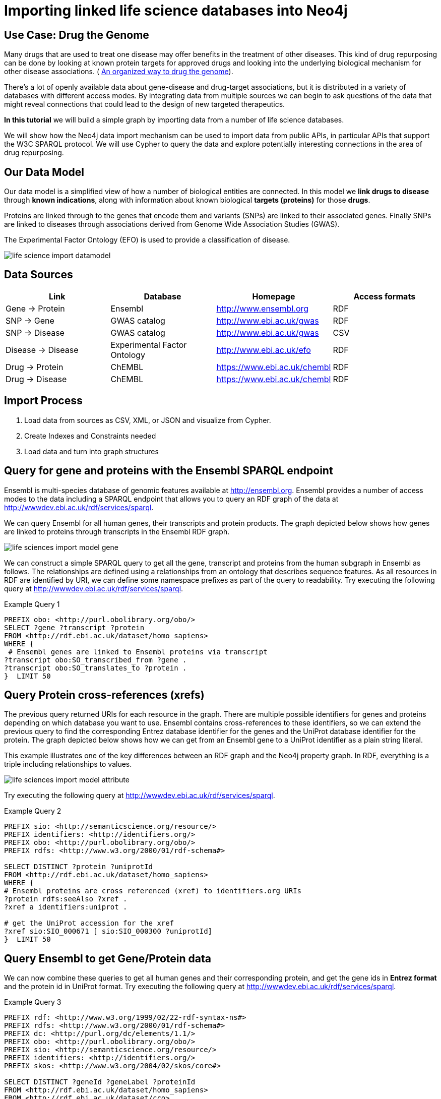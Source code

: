 = Importing linked life science databases into Neo4j 
 
== Use Case: Drug the Genome
 
Many drugs that are used to treat one disease may offer benefits in the treatment of other diseases. This kind of drug repurposing can be done by looking at known protein targets for approved drugs and looking into the underlying biological mechanism for other disease associations. ( http://stm.sciencemag.org/content/9/383/eaag1166.full[An organized way to drug the genome]). 
 
There’s a lot of openly available data about gene-disease and drug-target associations, but it is distributed in a variety of databases with different access modes. By integrating data from multiple sources we can begin to ask questions of the data that might reveal connections that could lead to the design of new targeted therapeutics.  
 
*In this tutorial* we will build a simple graph by importing data from a number of life science databases. 
 
We will show how the Neo4j data import mechanism can be used to import data from public APIs, in particular APIs that support the W3C SPARQL protocol. We will use Cypher to query the data and explore potentially interesting connections in the area of drug repurposing. 
 
 
== Our Data Model
 
Our data model is a simplified view of how a number of biological entities are connected. In this model we *link drugs to disease* through *known indications*, along with information about known biological *targets (proteins)* for those *drugs*. 
 
Proteins are linked through to the genes that encode them and variants (SNPs) are linked to their associated genes. Finally SNPs are linked to diseases through associations derived from Genome Wide Association Studies (GWAS). 
 
The Experimental Factor Ontology (EFO) is used to provide a classification of disease.  
 
image::https://dl.dropboxusercontent.com/u/14493611/life-science-import-datamodel.jpg[]

 
== Data Sources
 
[opts=header]
|===
| Link | Database | Homepage | Access formats
| Gene -> Protein | Ensembl | http://www.ensembl.org | RDF
| SNP -> Gene | GWAS catalog | http://www.ebi.ac.uk/gwas | RDF
| SNP -> Disease | GWAS catalog | http://www.ebi.ac.uk/gwas | CSV
| Disease -> Disease | Experimental Factor Ontology  | http://www.ebi.ac.uk/efo | RDF
| Drug -> Protein | ChEMBL | https://www.ebi.ac.uk/chembl | RDF
| Drug -> Disease | ChEMBL | https://www.ebi.ac.uk/chembl | RDF
|===
 
== Import Process
 
1. Load data from sources as CSV, XML, or JSON and visualize from Cypher.
2. Create Indexes and Constraints needed
3. Load data and turn into graph structures
 
== Query for gene and proteins with the Ensembl SPARQL endpoint
 
Ensembl is multi-species database of genomic features available at http://ensembl.org. Ensembl provides a number of access modes to the data including a SPARQL endpoint that allows you to query an RDF graph of the data at http://wwwdev.ebi.ac.uk/rdf/services/sparql. 
 
We can query Ensembl for all human genes, their transcripts and protein products. The graph depicted below shows how genes are linked to proteins through transcripts in the Ensembl RDF graph. 
 
image::https://dl.dropboxusercontent.com/u/14493611/life-sciences-import-model-gene.jpg[]

We can construct a simple SPARQL query to get all the gene, transcript and proteins from the human subgraph in Ensembl as follows. The relationships are defined using a relationships from an ontology that describes sequence features. As all resources in RDF are identified by URI, we can define some namespace prefixes as part of the query to readability. Try executing the following query at http://wwwdev.ebi.ac.uk/rdf/services/sparql. 
 
 
.Example Query 1
----
PREFIX obo: <http://purl.obolibrary.org/obo/>
SELECT ?gene ?transcript ?protein
FROM <http://rdf.ebi.ac.uk/dataset/homo_sapiens>
WHERE {
 # Ensembl genes are linked to Ensembl proteins via transcript 
?transcript obo:SO_transcribed_from ?gene .
?transcript obo:SO_translates_to ?protein .
}  LIMIT 50
----
 
== Query Protein cross-references (xrefs)
 
The previous query returned URIs for each resource in the graph. There are multiple possible identifiers for genes and proteins depending on which database you want to use. Ensembl contains cross-references to these identifiers, so we can extend the previous query to find the corresponding Entrez database identifier for the genes and the UniProt database identifier for the protein. The graph depicted below shows how we can get from an Ensembl gene to a UniProt identifier as a plain string literal. 
 
This example illustrates one of the key differences between an RDF graph and the Neo4j property graph. In RDF, everything is a triple including relationships to values. 
 
image::https://dl.dropboxusercontent.com/u/14493611/life-sciences-import-model-attribute.jpg[]

Try executing the following query at http://wwwdev.ebi.ac.uk/rdf/services/sparql. 
 
.Example Query 2
----
PREFIX sio: <http://semanticscience.org/resource/>
PREFIX identifiers: <http://identifiers.org/>
PREFIX obo: <http://purl.obolibrary.org/obo/>
PREFIX rdfs: <http://www.w3.org/2000/01/rdf-schema#>
 
SELECT DISTINCT ?protein ?uniprotId
FROM <http://rdf.ebi.ac.uk/dataset/homo_sapiens>
WHERE {
# Ensembl proteins are cross referenced (xref) to identifiers.org URIs
?protein rdfs:seeAlso ?xref .
?xref a identifiers:uniprot .
 
# get the UniProt accession for the xref
?xref sio:SIO_000671 [ sio:SIO_000300 ?uniprotId]
}  LIMIT 50
----
 
== Query Ensembl to get Gene/Protein data
 
We can now combine these queries to get all human genes and their corresponding protein, and get the gene ids in *Entrez format* and the protein id in UniProt format. Try executing the following query at http://wwwdev.ebi.ac.uk/rdf/services/sparql. 
 
.Example Query 3
----
PREFIX rdf: <http://www.w3.org/1999/02/22-rdf-syntax-ns#>
PREFIX rdfs: <http://www.w3.org/2000/01/rdf-schema#>
PREFIX dc: <http://purl.org/dc/elements/1.1/>
PREFIX obo: <http://purl.obolibrary.org/obo/>
PREFIX sio: <http://semanticscience.org/resource/>
PREFIX identifiers: <http://identifiers.org/>
PREFIX skos: <http://www.w3.org/2004/02/skos/core#>
 
SELECT DISTINCT ?geneId ?geneLabel ?proteinId
FROM <http://rdf.ebi.ac.uk/dataset/homo_sapiens>
FROM <http://rdf.ebi.ac.uk/dataset/cco>
{
 
# Ensembl genes are linked to Ensembl proteins via transcript 
?transcript obo:SO_transcribed_from ?gene .
?transcript obo:SO_translates_to ?protein .
 
# Ensembl proteins are cross referenced (xref) to identifiers.org URIs
?protein rdfs:seeAlso ?xref .
?xref a identifiers:uniprot .
 
# get the UniProt accession for the xref
?xref sio:SIO_000671 [ sio:SIO_000300 ?proteinId] .
 
# we also want the NCBI gene id instead of Ensembl
?gene rdfs:seeAlso ?entrez .
?entrez a identifiers:ncbigene .
?entrez sio:SIO_000671 [ sio:SIO_000300 ?geneId ] .
 
# Get labels for the gene and protein
?gene rdfs:label ?geneLabel .
}  LIMIT 50
----
 
== Create indexes for Genes and Proteins
 
[source,cypher]
----
CREATE CONSTRAINT ON (g:Gene) ASSERT g.id IS UNIQUE
----
 
[source,cypher]
----
CREATE CONSTRAINT ON (p:Protein) ASSERT p.id IS UNIQUE
----
 
== From SPARQL query results into Neo4j
 
SPARQL supports a range of formats for the query results including XML, JSON and CSV. We can use the Neo4j load from CSV command to send a query to a SPARQL endpoint and imports the results. 
 
[source,cypher]
----
WITH "
PREFIX obo: <http://purl.obolibrary.org/obo/>
SELECT ?gene ?transcript ?protein
FROM <http://rdf.ebi.ac.uk/dataset/homo_sapiens>
WHERE {
 # Ensembl genes are linked to Ensembl proteins via transcript 
?transcript obo:SO_transcribed_from ?gene .
?transcript obo:SO_translates_to ?protein .
}" as query
LOAD CSV WITH HEADERS FROM "http://wwwdev.ebi.ac.uk/rdf/services/servlet/query?query="
+apoc.text.urlencode(query)+"&format=CSV&limit=25&offset=0" AS line 
WITH line
RETURN line.gene, line.transcript, line.protein
----
 
Now we have access to the data from the SPARQL endpoint, we can import the full set of human genes and proteins into our Neo graph. 
 
[source,cypher]
----
USING PERIODIC COMMIT 10000
LOAD CSV WITH HEADERS FROM 'http://wwwdev.ebi.ac.uk/rdf/services/servlet/query?query='
+apoc.text.urlencode('
 
PREFIX rdf: <http://www.w3.org/1999/02/22-rdf-syntax-ns#>
PREFIX rdfs: <http://www.w3.org/2000/01/rdf-schema#>
PREFIX dc: <http://purl.org/dc/elements/1.1/>
PREFIX obo: <http://purl.obolibrary.org/obo/>
PREFIX sio: <http://semanticscience.org/resource/>
PREFIX identifiers: <http://identifiers.org/>
PREFIX skos: <http://www.w3.org/2004/02/skos/core#>
 
SELECT DISTINCT ?geneId ?geneLabel ?proteinId
FROM <http://rdf.ebi.ac.uk/dataset/homo_sapiens>
FROM <http://rdf.ebi.ac.uk/dataset/cco>
{
 
# Ensembl genes are linked to Ensembl proteins via transcript 
?transcript obo:SO_transcribed_from ?gene .
?transcript obo:SO_translates_to ?protein .
 
# Ensembl proteins are cross referenced (xref) to identifiers.org URIs
?protein rdfs:seeAlso ?xref .
?xref a identifiers:uniprot .
 
# get the UniProt accession for the xref
?xref sio:SIO_000671 [ sio:SIO_000300 ?proteinId] .
 
# we also want the NCBI gene id instead of Ensembl
?gene rdfs:seeAlso ?entrez .
?entrez a identifiers:ncbigene .
?entrez sio:SIO_000671 [ sio:SIO_000300 ?geneId ] .
 
# Get labels for the gene and protein
?gene rdfs:label ?geneLabel .
}
 
')+'&format=CSV' AS line 
WITH line
MERGE (g:Gene { id: line.geneId })
SET g.label = line.geneLabel 
MERGE (p:Protein {id : line.proteinId })
WITH g,p
MERGE (g)-[:ENCODES]->(p)
----
 
== Query Gene  and  Proteins 
 
Let's look at our Meta-Model:
 
[source,cypher]
----
call db.schema();
----
 
How many genes and proteins were loaded? 
 
[source,cypher]
----
MATCH (n:Gene) RETURN count (n)
----
 
[source,cypher]
----
MATCH (n:Protein) RETURN count (n)
----
 
Get proteins for DAPL1 gene (Entrez id 92196)
 
[source,cypher]
----
MATCH (g:Gene)-[:ENCODES]->(p:Protein) WHERE g.id = '92196' return p.id
----
 
== Get SNP disease data from GWAS catalog 
 
SNPs represent variants in the genome that can be associated to disease through GWAS studies. We will load SNP to disease associations from the EMBL-EBI/NHGRI GWAS catalog (http://www.ebi.ac.uk/gwas). The SNPs have been mapped to a gene, or nearest gene in the GWAS data export. The GWAS data is already available for direct download in a tab-delimited format, so we can load this directly into Neo4j using the LOAD CSV command. 
 
First, we will create indexes for SNPs and DISEASE terms
 
[source,cypher]
----
CREATE CONSTRAINT ON (s:SNP) ASSERT s.id IS UNIQUE
----
 
[source,cypher]
----
CREATE CONSTRAINT ON (t:Disease) ASSERT t.id IS UNIQUE
----
 
[source,cypher]
----
USING PERIODIC COMMIT 10000
LOAD CSV WITH HEADERS FROM "https://www.ebi.ac.uk/gwas/api/search/downloads/alternative"  AS line FIELDTERMINATOR '\t' WITH line
WITH line.SNPS as snps,  line.SNP_GENE_IDS as genes, line.MAPPED_TRAIT_URI as trait_uri, line.MAPPED_TRAIT as trait_label, line.CONTEXT as context, line.`P-VALUE` as pvalue
WHERE snps is not null and genes is not null and trait_uri is not null and trait_label is not null
MERGE (s:SNP {id : snps})
MERGE (g:Gene {id : genes})
MERGE (t:Disease {id : trait_uri})
WITH s, g, t, trait_label, context, pvalue
MERGE (s)-[:VARIANT_IN]->(g)
MERGE (s)-[assoc:ASSOCIATED_WITH]->(t)
SET t.label =  trait_label
SET assoc.context =  context
SET assoc.pvalue =  pvalue
----
 
== Query SNP disease 
 
Which disease are associated with variants in the  gene (entrez id '4214')? 
 
[source,cypher]
----
MATCH (d:Disease)<-[:ASSOCIATED_WITH]-(s:SNP)-[:VARIANT_IN]->(g:Gene) 
WHERE g.id = '4214'
RETURN d,s, g
----
 
== Loading a disease ontology for richer queries 
 
Ontologies are a type of controlled vocabulary that are used to standardise the way we describe data. In this case will use an ontology of diseases to integrate diseases data from multiple sources. The ontology is organised as a directed-acyclic graph, that gives us a way to query for groups of diseases by type, such as “all cancers”. Ontologies are typically published in the W3C Web Ontology Language (OWL), which is a dedicated RDF vocabulary for describing ontologies. We can load the Experimental Factor Ontology (EFO_ using SPARQL queries from the Ontology Lookup Service SPARQL endpoint. 
 
This query gets all terms in the EFO along with parent-child relationships specified using the rdfs:subClassOf relationship. As this is RDF, and the terms are identified with URIs, we also want to get the labels for each terms. 
 
[source,cypher]
----
USING PERIODIC COMMIT 10000
LOAD CSV WITH HEADERS FROM "http://wwwdev.ebi.ac.uk/rdf/services/servlet/query?query="+apoc.text.urlencode(
'
PREFIX rdfs: <http://www.w3.org/2000/01/rdf-schema#>
 
SELECT ?child ?childLabel ?parent ?parentLabel
FROM <http://rdf.ebi.ac.uk/dataset/efo>
WHERE {
?child rdfs:subClassOf ?parent .
?child rdfs:label ?childLabel .
?parent rdfs:label ?parentLabel .
}
')+"&format=CSV" AS line
WITH line
MERGE (c:Disease {id : line.child}) ON CREATE SET c.label =  line.childLabel
MERGE (p:Disease {id : line.parent}) SET p.label =  line.parentLabel
MERGE (c)-[:CHILD_OF]->(p)
----
 
== Get subtypes of cancer from the disease ontology
 
=== Get direct subtypes of cancer
 
[source,cypher]
----
MATCH (d:Disease)-[:CHILD_OF]->(cancer:Disease {id : 'http://www.ebi.ac.uk/efo/EFO_0000311'})
RETURN d.label
----
 
=== Get all subtypes in the cancer classification 
 
[source,cypher]
----
MATCH (d:Disease)-[:CHILD_OF*]->(cancer:Disease {id : 'http://www.ebi.ac.uk/efo/EFO_0000311'})
RETURN distinct d.label
----
 
=== Query for all Genes with SNPs associated to any type of cancer
 
[source,cypher]
----
MATCH (cancers:Disease)-[:CHILD_OF*]->(cancer:Disease {id : 'http://www.ebi.ac.uk/efo/EFO_0000311'})
MATCH (cancers)<-[:ASSOCIATED_WITH]-(s:SNP)-[:VARIANT_IN]->(g:Gene) 
RETURN g.id, g.label, cancers.label
----
 
== Get drugs that target proteins from ChEMBL
 
The ChEMBL database provides data on bioactive drug-like small molecules. We can query ChEMBL find curated mechanisms of actions for these molecules that includes data on biological targets, such as proteins. ChEMBL also includes disease indication data for these small molecules that is extracted from a variety of sources including clinical trials. The ChEMBL RDF schema is very rich, but we can simplify this to simpler graph of drugs with links to protein targets and drugs indicated in disease.  ChEMBL already provides UniProt identifiers for proteins and EFO identifiers for disease, so the data can be easily integrated into our existing Neo4j graph. 
 
 
[source,cypher]
----
CREATE CONSTRAINT ON (d:Drug) ASSERT d.id IS UNIQUE
----
 
[source,cypher]
----
USING PERIODIC COMMIT 10000
LOAD CSV WITH HEADERS FROM "http://wwwdev.ebi.ac.uk/rdf/services/servlet/query?query="+apoc.text.urlencode(
'
PREFIX rdfs: <http://www.w3.org/2000/01/rdf-schema#>
PREFIX dc: <http://purl.org/dc/elements/1.1/>
PREFIX cco: <http://rdf.ebi.ac.uk/terms/chembl#>
 
SELECT DISTINCT ?moleculeId ?moleculeLabel ?efoClass ?uniprot ?proteinId
FROM <http://rdf.ebi.ac.uk/dataset/chembl>
FROM <http://rdf.ebi.ac.uk/dataset/homo_sapiens>
WHERE {
 ?indication cco:hasMolecule ?molecule . 
 ?indication cco:hasEFO ?efoClass . 
 ?molecule rdfs:label ?moleculeLabel .
 ?molecule cco:chemblId ?moleculeId .
 ?molecule cco:hasMechanism ?mechanism .
 ?mechanism cco:hasTarget ?target .
 ?target cco:hasTargetComponent ?targetcmpt .
 ?targetcmpt cco:targetCmptXref ?uniprot .
 ?uniprot a cco:UniprotRef . 
 ?uniprot dc:identifier ?proteinId 
}
')+"&format=CSV" AS line 
WITH line
MERGE (m:Drug {id : line.moleculeId})
ON CREATE SET m.label =  line.moleculeLabel
MERGE (d:Disease {id : line.efoClass})
MERGE (p:Protein {id : line.proteinId })
MERGE (m)-[:ASSOCIATED_WITH]->(d)
MERGE (m)-[:TARGETS]->(p)
----
 
 
== Querying across datasets

We can now look for genes that have an association to a disease from GWAS and have proteins that are targets for drugs indicated in the same disease. 
 
[source,cypher]
----
MATCH (disease:Disease)<-[:ASSOCIATED_WITH]-(s:SNP)-[:VARIANT_IN]->(gene:Gene)

MATCH (disease)<-[:ASSOCIATED_WITH]-(drug:Drug)

MATCH (drug)-[:TARGETS]->(:Protein)<-[:ENCODES]-(gene)

RETURN gene.label, disease.label, collect(distinct drug.label)
----
 
== Drug repurposing example 

Drugs that are used for one disease by tareggting a specific gene, may be suitables for treating other diseases that are assoicated to the same gene. We can query our graph to find approved drus that have a known indication to one disease and  target proteins with links to other disease.  
 
[source,cypher]
----
MATCH (disease:Disease)<-[:ASSOCIATED_WITH]-(s:SNP)-[:VARIANT_IN]->(gene:Gene)

MATCH (drug)-[:TARGETS]->(:Protein)<-[:ENCODES]-(gene)

MATCH (disease_indicated)<-[:ASSOCIATED_WITH]-(drug:Drug)

WHERE disease <> disease_indicated

RETURN  collect(distinct drug.label), 
        disease_indicated.label as known_indication, 
        disease.label as other_disease_association, 
        gene.label
----
 
== Querying the ontology to reduce the search space

The previous query looked for all disease associations. We can use the ontology to restrict the query to only search for specific types of releated diseases. For instance, we can look for drugs indicated for epilepsy, such as ‘CARBAMAZEPINE’, and see what other types of 'neurological disorders' have been associated to the same drug target. 
 
[source,cypher]
----
MATCH (disease:Disease { id : 'http://www.ebi.ac.uk/efo/EFO_0000474'}) 

MATCH (disease)<-[:ASSOCIATED_WITH]-(s:SNP)-[:VARIANT_IN]->(gene:Gene)-[:ENCODES]->(:Protein)<-[:TARGETS]-(drug:Drug)

MATCH (drug)-[:ASSOCIATED_WITH]->(disease2:Disease)-[:CHILD_OF*]->(Disease { id : 'http://www.ebi.ac.uk/efo/EFO_0000618'}) 

RETURN collect(distinct drug.label), disease.label as indicated_disease, disease2.label as associated_from_gwas, gene.label
----
 
 
== Repurposing cancer drugs

For drugs indicated in one types of cancer, find the targets and associations to other types of cancer. 

[source,cypher]
----
MATCH (disease)-[CHILD_OF*]->(:Disease { id : 'http://www.ebi.ac.uk/efo/EFO_0000311'})
 
MATCH (disease)<-[:ASSOCIATED_WITH]-(s:SNP)-[:VARIANT_IN]->(gene:Gene)-[:ENCODES]->(:Protein)<-[:TARGETS]-(drug:Drug)
 
MATCH (drug)-[:ASSOCIATED_WITH]->(disease2:Disease)-[:CHILD_OF*]->(:Disease { id : 'http://www.ebi.ac.uk/efo/EFO_0000311'})
 
RETURN collect(distinct drug.label), disease.label as indicated_disease, disease2.label as associated_from_gwas, gene.label order by gene.label
----
== Load JSON
 
We're using the same database but just JSON as another output format.
The procedure `apoc.load.json` will load from that URL and return a nested structure that we can reach into and extract individual fields or sub-documents from.
 
Future versions of `apoc.load.json` support json-path expressions to directly select sub-structures on load.
 
[source,cypher]
----
WITH "
PREFIX obo: <http://purl.obolibrary.org/obo/>
SELECT ?gene ?transcript ?protein
FROM <http://rdf.ebi.ac.uk/dataset/homo_sapiens>
WHERE {
?transcript obo:SO_transcribed_from ?gene .
?transcript obo:SO_translates_to ?protein .
}" as query
WITH "http://wwwdev.ebi.ac.uk/rdf/services/servlet/query?query="
+apoc.text.urlencode(query)+"&format=JSON&limit=10&offset=0" as url
 
CALL apoc.load.json(url) yield value
RETURN value, keys(value), value.head, value.results;
----
 
[source,cypher]
----
WITH "
PREFIX obo: <http://purl.obolibrary.org/obo/>
SELECT ?gene ?transcript ?protein
FROM <http://rdf.ebi.ac.uk/dataset/homo_sapiens>
WHERE {
?transcript obo:SO_transcribed_from ?gene .
?transcript obo:SO_translates_to ?protein .
}" as query
WITH "http://wwwdev.ebi.ac.uk/rdf/services/servlet/query?query="
+apoc.text.urlencode(query)+"&format=JSON&limit=10&offset=0" as url
 
CALL apoc.load.json(url) yield value
UNWIND value.results.bindings as row
RETURN row.gene.value as gene, row.transcript.value as transcript, row.protein.value as protein;
----
 
 
== Load XML
 
We're using the same database but just XML as another output format for demonstration purposes.
The procedure `apoc.load.xmlSimple` will load from that URL and return a nested structure that contains xml-elements with type, attributes and nested elements (children) that we can reach into and extract .
 
Future versions of `apoc.load.xml` will also support xpath expressions to directly select sub-structures on load.
 
[source,cypher]
----
WITH "
PREFIX obo: <http://purl.obolibrary.org/obo/>
SELECT ?gene ?transcript ?protein
FROM <http://rdf.ebi.ac.uk/dataset/homo_sapiens>
WHERE {
?transcript obo:SO_transcribed_from ?gene .
?transcript obo:SO_translates_to ?protein .
}" as query
 
WITH "http://wwwdev.ebi.ac.uk/rdf/services/servlet/query?query="
+apoc.text.urlencode(query)+"&format=XML&limit=10&offset=0" as url
 
CALL apoc.load.xmlSimple(url) yield value
RETURN value, value._type, value._head, value._results;
----
 
